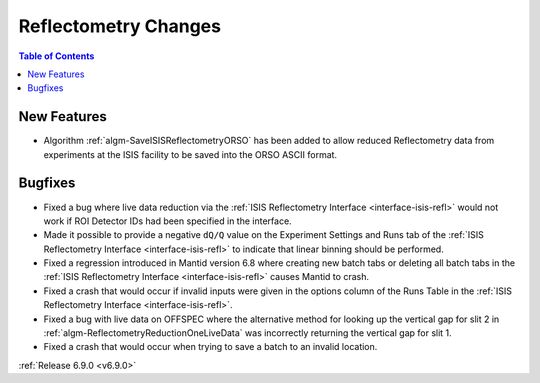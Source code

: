 =====================
Reflectometry Changes
=====================

.. contents:: Table of Contents
   :local:

New Features
------------
- Algorithm :ref:`algm-SaveISISReflectometryORSO` has been added to allow reduced Reflectometry data from experiments at the ISIS facility to be saved into the ORSO ASCII format.

Bugfixes
--------
- Fixed a bug where live data reduction via the :ref:`ISIS Reflectometry Interface <interface-isis-refl>` would not work if ROI Detector IDs had been specified in the interface.
- Made it possible to provide a negative ``dQ/Q`` value on the Experiment Settings and Runs tab of the
  :ref:`ISIS Reflectometry Interface <interface-isis-refl>` to indicate that linear binning should be performed.
- Fixed a regression introduced in Mantid version 6.8 where creating new batch tabs or deleting all batch tabs in the :ref:`ISIS Reflectometry Interface <interface-isis-refl>` causes Mantid to crash.
- Fixed a crash that would occur if invalid inputs were given in the options column of the Runs Table in the
  :ref:`ISIS Reflectometry Interface <interface-isis-refl>`.
- Fixed a bug with live data on OFFSPEC where the alternative method for looking up the vertical gap for slit 2 in :ref:`algm-ReflectometryReductionOneLiveData` was incorrectly returning the vertical gap for slit 1.
- Fixed a crash that would occur when trying to save a batch to an invalid location.

:ref:`Release 6.9.0 <v6.9.0>`